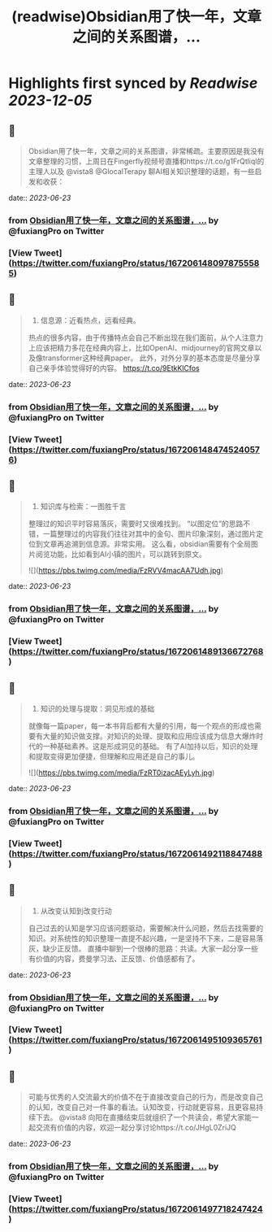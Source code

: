 :PROPERTIES:
:title: (readwise)Obsidian用了快一年，文章之间的关系图谱，...
:END:

:PROPERTIES:
:author: [[fuxiangPro on Twitter]]
:full-title: "Obsidian用了快一年，文章之间的关系图谱，..."
:category: [[tweets]]
:url: https://twitter.com/fuxiangPro/status/1672061480978755585
:image-url: https://pbs.twimg.com/profile_images/1646378088576749568/jQV0pTtA.jpg
:END:

* Highlights first synced by [[Readwise]] [[2023-12-05]]
** 📌
#+BEGIN_QUOTE
Obsidian用了快一年，文章之间的关系图谱，非常稀疏。主要原因是我没有文章整理的习惯，上周日在Fingerfly视频号直播和https://t.co/g1FrQtliql的主理人以及 @vista8 @GlocalTerapy 聊AI相关知识整理的话题，有一些启发和收获： 
#+END_QUOTE
    date:: [[2023-06-23]]
*** from _Obsidian用了快一年，文章之间的关系图谱，..._ by @fuxiangPro on Twitter
*** [View Tweet](https://twitter.com/fuxiangPro/status/1672061480978755585)
** 📌
#+BEGIN_QUOTE
1. 信息源：近看热点，远看经典。
热点的很多内容，由于传播特点会自己不断出现在我们面前，从个人注意力上应该把精力多花在经典内容上，比如OpenAI、midjourney的官网文章以及像transformer这种经典paper。
此外，对外分享的基本态度是尽量分享自己亲手体验觉得好的内容。 https://t.co/9EtkKlCfos 
#+END_QUOTE
    date:: [[2023-06-23]]
*** from _Obsidian用了快一年，文章之间的关系图谱，..._ by @fuxiangPro on Twitter
*** [View Tweet](https://twitter.com/fuxiangPro/status/1672061484745240576)
** 📌
#+BEGIN_QUOTE
2. 知识库与检索：一图胜千言
整理过的知识平时容易落灰，需要时又很难找到。
“以图定位”的思路不错，一篇整理过的内容我们往往对其中的金句、图片印象深刻，通过图片定位到文章再追溯到信息源。非常实用。
这么看，obsidian需要有个全局图片阅览功能，比如看到AI小镇的图片，可以跳转到原文。 

![](https://pbs.twimg.com/media/FzRVV4macAA7Udh.jpg) 
#+END_QUOTE
    date:: [[2023-06-23]]
*** from _Obsidian用了快一年，文章之间的关系图谱，..._ by @fuxiangPro on Twitter
*** [View Tweet](https://twitter.com/fuxiangPro/status/1672061489136672768)
** 📌
#+BEGIN_QUOTE
3. 知识的处理与提取：洞见形成的基础
就像每一篇paper，每一本书背后都有大量的引用，每一个观点的形成也需要有大量的知识做支撑。对知识的处理、提取和应用应该成为信息大爆炸时代的一种基础素养。这是形成洞见的基础。
有了AI加持以后，知识的处理和提取变得更加便捷，但理解和应用还是自己的事儿。 

![](https://pbs.twimg.com/media/FzRT0izacAEyLyh.jpg) 
#+END_QUOTE
    date:: [[2023-06-23]]
*** from _Obsidian用了快一年，文章之间的关系图谱，..._ by @fuxiangPro on Twitter
*** [View Tweet](https://twitter.com/fuxiangPro/status/1672061492118847488)
** 📌
#+BEGIN_QUOTE
4. 从改变认知到改变行动
自己过去的认知是学习应该问题驱动，需要解决什么问题，然后去找需要的知识。对系统性的知识整理一直提不起兴趣，一是坚持不下来，二是容易落灰，缺少正反馈。
直播中聊到一个很棒的思路：共读。大家一起分享一些有价值的内容，费曼学习法、正反馈、价值感都有了。 
#+END_QUOTE
    date:: [[2023-06-23]]
*** from _Obsidian用了快一年，文章之间的关系图谱，..._ by @fuxiangPro on Twitter
*** [View Tweet](https://twitter.com/fuxiangPro/status/1672061495109365761)
** 📌
#+BEGIN_QUOTE
可能与优秀的人交流最大的价值不在于直接改变自己的行为，而是改变自己的认知，改变自己对一件事的看法。认知改变，行动就更容易，且更容易持续下去。
@vista8 向阳在直播结束后就组织了一个共读会，希望大家能一起交流有价值的内容，欢迎一起分享讨论https://t.co/JHgL0ZriJQ 
#+END_QUOTE
    date:: [[2023-06-23]]
*** from _Obsidian用了快一年，文章之间的关系图谱，..._ by @fuxiangPro on Twitter
*** [View Tweet](https://twitter.com/fuxiangPro/status/1672061497718247424)